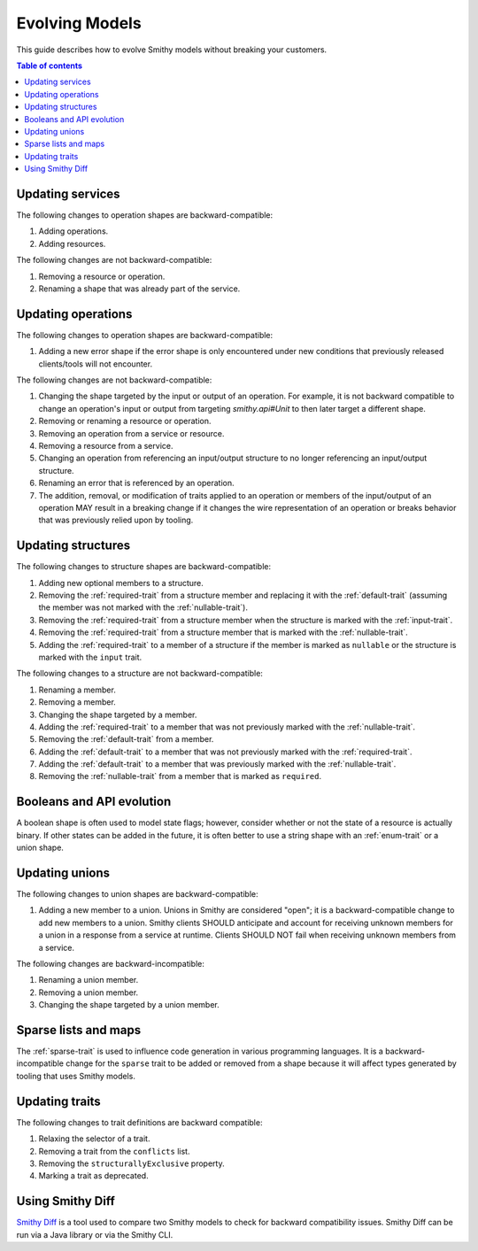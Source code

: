 ===============
Evolving Models
===============

This guide describes how to evolve Smithy models without breaking your
customers.

.. contents:: Table of contents
    :depth: 2
    :local:
    :backlinks: none


Updating services
=================

The following changes to operation shapes are backward-compatible:

#. Adding operations.
#. Adding resources.

The following changes are not backward-compatible:

#. Removing a resource or operation.
#. Renaming a shape that was already part of the service.


Updating operations
===================

The following changes to operation shapes are backward-compatible:

#. Adding a new error shape if the error shape is only encountered under new
   conditions that previously released clients/tools will not encounter.

The following changes are not backward-compatible:

#. Changing the shape targeted by the input or output of an operation. For
   example, it is not backward compatible to change an operation's input or
   output from targeting `smithy.api#Unit` to then later target a different
   shape.
#. Removing or renaming a resource or operation.
#. Removing an operation from a service or resource.
#. Removing a resource from a service.
#. Changing an operation from referencing an input/output structure to no
   longer referencing an input/output structure.
#. Renaming an error that is referenced by an operation.
#. The addition, removal, or modification of traits applied to an operation or
   members of the input/output of an operation MAY result in a breaking change
   if it changes the wire representation of an operation or breaks behavior
   that was previously relied upon by tooling.


Updating structures
===================

The following changes to structure shapes are backward-compatible:

#. Adding new optional members to a structure.
#. Removing the :ref:`required-trait` from a structure member and replacing
   it with the :ref:`default-trait` (assuming the member was not marked with
   the :ref:`nullable-trait`).
#. Removing the :ref:`required-trait` from a structure member when the
   structure is marked with the :ref:`input-trait`.
#. Removing the :ref:`required-trait` from a structure member that is
   marked with the :ref:`nullable-trait`.
#. Adding the :ref:`required-trait` to a member of a structure if the member
   is marked as ``nullable`` or the structure is marked with the ``input``
   trait.

The following changes to a structure are not backward-compatible:

#. Renaming a member.
#. Removing a member.
#. Changing the shape targeted by a member.
#. Adding the :ref:`required-trait` to a member that was not previously
   marked with the :ref:`nullable-trait`.
#. Removing the :ref:`default-trait` from a member.
#. Adding the :ref:`default-trait` to a member that was not previously marked
   with the :ref:`required-trait`.
#. Adding the :ref:`default-trait` to a member that was previously marked
   with the :ref:`nullable-trait`.
#. Removing the :ref:`nullable-trait` from a member that is marked as
   ``required``.


Booleans and API evolution
==========================

A boolean shape is often used to model state flags; however, consider whether
or not the state of a resource is actually binary. If other states can be
added in the future, it is often better to use a string shape with an
:ref:`enum-trait` or a union shape.


Updating unions
===============

The following changes to union shapes are backward-compatible:

#. Adding a new member to a union. Unions in Smithy are considered "open";
   it is a backward-compatible change to add new members to a union. Smithy
   clients SHOULD anticipate and account for receiving unknown members for
   a union in a response from a service at runtime. Clients SHOULD NOT fail
   when receiving unknown members from a service.

The following changes are backward-incompatible:

#. Renaming a union member.
#. Removing a union member.
#. Changing the shape targeted by a union member.


Sparse lists and maps
=====================

The :ref:`sparse-trait` is used to influence code generation in various
programming languages. It is a backward-incompatible change for the ``sparse``
trait to be added or removed from a shape because it will affect types
generated by tooling that uses Smithy models.


Updating traits
===============

The following changes to trait definitions are backward compatible:

#. Relaxing the selector of a trait.
#. Removing a trait from the ``conflicts`` list.
#. Removing the ``structurallyExclusive`` property.
#. Marking a trait as deprecated.


Using Smithy Diff
=================

`Smithy Diff <https://github.com/awslabs/smithy/tree/main/smithy-diff>`_ is a
tool used to compare two Smithy models to check for backward compatibility
issues. Smithy Diff can be run via a Java library or via the Smithy CLI.
